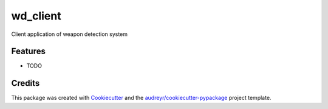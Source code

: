 ===============================
wd_client
===============================


.. image:: https://img.shields.io/travis/eelduck/WD_Client.svg
        :target: https://travis-ci.org/eelduck/WD_Client


Client application of weapon detection system


Features
--------

* TODO

Credits
---------

This package was created with Cookiecutter_ and the `audreyr/cookiecutter-pypackage`_ project template.

.. _Cookiecutter: https://github.com/audreyr/cookiecutter
.. _`audreyr/cookiecutter-pypackage`: https://github.com/audreyr/cookiecutter-pypackage

